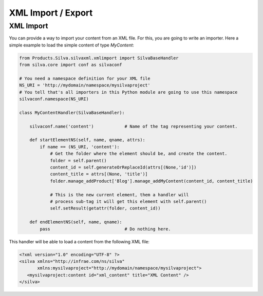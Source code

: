 
XML Import / Export
===================

XML Import
----------

You can provide a way to import your content from an XML file. For
this, you are going to write an importer. Here a simple example to
load the simple content of type `MyContent`:

.. code-block:: python

  from Products.Silva.silvaxml.xmlimport import SilvaBaseHandler
  from silva.core import conf as silvaconf

  # You need a namespace definition for your XML file
  NS_URI = 'http://mydomain/namespace/mysilvaproject'
  # You tell that's all importers in this Python module are going to use this namespace
  silvaconf.namespace(NS_URI)

  class MyContentHandler(SilvaBaseHandler):

      silvaconf.name('content')            # Name of the tag representing your content.

      def startElementNS(self, name, qname, attrs):
          if name == (NS_URI, 'content'):
              # Get the folder where the element should be, and create the content.
              folder = self.parent()
              content_id = self.generateOrReplaceId(attrs[(None,'id')])
              content_title = attrs[(None, 'title')]
              folder.manage_addProduct['Blog'].manage_addMyContent(content_id, content_title)

              # This is the new current element, them a handler will
              # process sub-tag it will get this element with self.parent()
              self.setResult(getattr(folder, content_id))

      def endElementNS(self, name, qname):
          pass                             # Do nothing here.

This handler will be able to load a content from the following XML
file:

.. code-block:: xml

  <?xml version="1.0" encoding="UTF-8" ?>
  <silva xmlns="http://infrae.com/ns/silva"
         xmlns:mysilvaproject="http://mydomain/namespace/mysilvaproject">
     <mysilvaproject:content id="xml_content" title="XML Content" />
  </silva>



